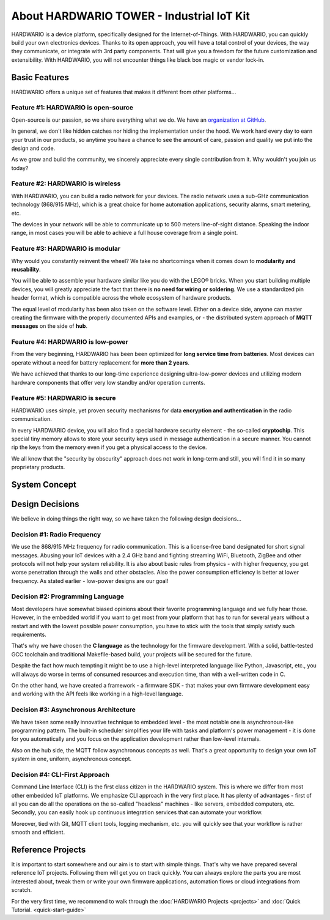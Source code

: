 ##########################################
About HARDWARIO TOWER - Industrial IoT Kit
##########################################

HARDWARIO is a device platform, specifically designed for the Internet-of-Things.
With HARDWARIO, you can quickly build your own electronics devices.
Thanks to its open approach, you will have a total control of your devices,
the way they communicate, or integrate with 3rd party components.
That will give you a freedom for the future customization and extensibility.
With HARDWARIO, you will not encounter things like black box magic or vendor lock-in.

**************
Basic Features
**************

HARDWARIO offers a unique set of features that makes it different from other platforms...

Feature #1: HARDWARIO is open-source
************************************

Open-source is our passion, so we share everything what we do. We have an `organization at GitHub <https://github.com/hardwario>`_.

In general, we don't like hidden catches nor hiding the implementation under the hood. We work hard every day to earn your trust in our products,
so anytime you have a chance to see the amount of care, passion and quality we put into the design and code.

As we grow and build the community, we sincerely appreciate every single contribution from it. Why wouldn't you join us today?

Feature #2: HARDWARIO is wireless
*********************************

With HARDWARIO, you can build a radio network for your devices.
The radio network uses a sub-GHz communication technology (868/915 MHz),
which is a great choice for home automation applications, security alarms, smart metering, etc.

The devices in your network will be able to communicate up to 500 meters line-of-sight distance.
Speaking the indoor range, in most cases you will be able to achieve a full house coverage from a single point.

Feature #3: HARDWARIO is modular
********************************

Why would you constantly reinvent the wheel? We take no shortcomings when it comes down to **modularity and reusability**.

You will be able to assemble your hardware similar like you do with the LEGO® bricks.
When you start building multiple devices, you will greatly appreciate the fact that there is **no need for wiring or soldering**.
We use a standardized pin header format, which is compatible across the whole ecosystem of hardware products.

The equal level of modularity has been also taken on the software level.
Either on a device side, anyone can master creating the firmware with the properly documented APIs and examples,
or - the distributed system approach of **MQTT messages** on the side of **hub**.

Feature #4: HARDWARIO is low-power
**********************************

From the very beginning, HARDWARIO has been been optimized for **long service time from batteries**.
Most devices can operate without a need for battery replacement for **more than 2 years**.

We have achieved that thanks to our long-time experience designing ultra-low-power devices and utilizing modern hardware components
that offer very low standby and/or operation currents.

Feature #5: HARDWARIO is secure
*******************************

HARDWARIO uses simple, yet proven security mechanisms for data **encryption and authentication** in the radio communication.

In every HARDWARIO device, you will also find a special hardware security element - the so-called **cryptochip**.
This special tiny memory allows to store your security keys used in message authentication in a secure manner.
You cannot rip the keys from the memory even if you get a physical access to the device.

We all know that the "security by obscurity" approach does not work in long-term and still, you will find it in so many proprietary products.

**************
System Concept
**************
.. image:: ../_static/basics/about_hardwario_kit/system-concept.png
   :align: center
   :scale: 100%
   :alt: System Concept

****************
Design Decisions
****************

We believe in doing things the right way, so we have taken the following design decisions...

Decision #1: Radio Frequency
****************************

We use the 868/915 MHz frequency for radio communication.
This is a license-free band designated for short signal messages.
Abusing your IoT devices with a 2.4 GHz band and fighting streaming WiFi, Bluetooth, ZigBee and other protocols will not help your system reliability.
It is also about basic rules from physics - with higher frequency, you get worse penetration through the walls and other obstacles.
Also the power consumption efficiency is better at lower frequency. As stated earlier - low-power designs are our goal!

Decision #2: Programming Language
*********************************

Most developers have somewhat biased opinions about their favorite programming language and we fully hear those.
However, in the embedded world if you want to get most from your platform that has to run
for several years without a restart and with the lowest possible power consumption, you have to stick with the tools that simply satisfy such requirements.

That's why we have chosen the **C language** as the technology for the firmware development.
With a solid, battle-tested GCC toolchain and traditional Makefile-based build, your projects will be secured for the future.

Despite the fact how much tempting it might be to use a high-level interpreted language like Python, Javascript, etc.,
you will always do worse in terms of consumed resources and execution time, than with a well-written code in C.

On the other hand, we have created a framework - a firmware SDK - that makes your own firmware development easy
and working with the API feels like working in a high-level language.

Decision #3: Asynchronous Architecture
**************************************

We have taken some really innovative technique to embedded level - the most notable one is asynchronous-like programming pattern.
The built-in scheduler simplifies your life with tasks and platform's power management - it is done for you automatically
and you focus on the application development rather than low-level internals.

Also on the hub side, the MQTT follow asynchronous concepts as well.
That's a great opportunity to design your own IoT system in one, uniform, asynchronous concept.

Decision #4: CLI-First Approach
*******************************

Command Line Interface (CLI) is the first class citizen in the HARDWARIO system.
This is where we differ from most other embedded IoT platforms. We emphasize CLI approach in the very first place.
It has plenty of advantages - first of all you can do all the operations on the so-called "headless" machines - like servers,
embedded computers, etc. Secondly, you can easily hook up continuous integration services that can automate your workflow.

Moreover, tied with Git, MQTT client tools, logging mechanism, etc. you will quickly see that your workflow is rather smooth and efficient.

******************
Reference Projects
******************

It is important to start somewhere and our aim is to start with simple things.
That's why we have prepared several reference IoT projects.
Following them will get you on track quickly.
You can always explore the parts you are most interested about,
tweak them or write your own firmware applications, automation flows or cloud integrations from scratch.

For the very first time, we recommend to walk through the :doc:`HARDWARIO Projects <projects>` and :doc:`Quick Tutorial. <quick-start-guide>`
